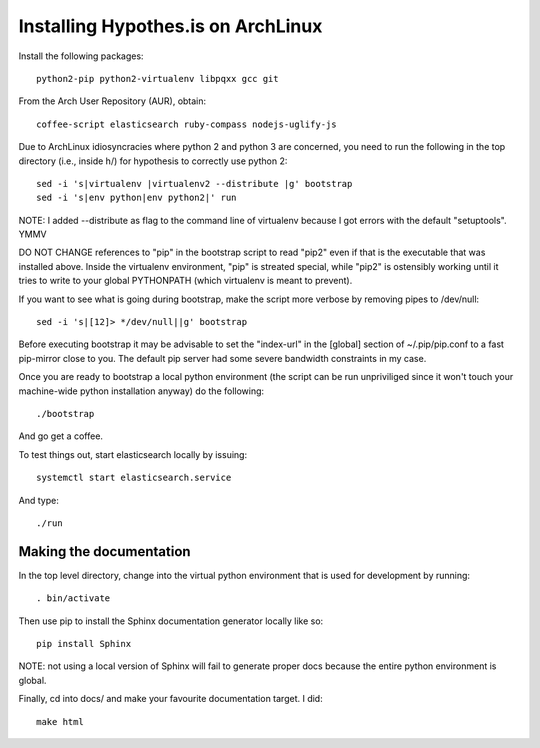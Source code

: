Installing Hypothes.is on ArchLinux
###################################

Install the following packages::

    python2-pip python2-virtualenv libpqxx gcc git

From the Arch User Repository (AUR), obtain::

    coffee-script elasticsearch ruby-compass nodejs-uglify-js

Due to ArchLinux idiosyncracies where python 2 and python 3 are concerned, you need to run the following 
in the top directory (i.e., inside h/) for hypothesis to correctly use python 2::

    sed -i 's|virtualenv |virtualenv2 --distribute |g' bootstrap
    sed -i 's|env python|env python2|' run

NOTE: I added --distribute as flag to the command line of virtualenv because I got errors with the default "setuptools". YMMV

DO NOT CHANGE references to "pip" in the bootstrap script to read "pip2" even if that is the executable that was installed above. Inside the virtualenv environment, "pip" is streated special, while "pip2" is ostensibly working until it tries to write to your global PYTHONPATH (which virtualenv is meant to prevent).

If you want to see what is going during bootstrap, make the script more verbose by removing pipes to /dev/null::

    sed -i 's|[12]> */dev/null||g' bootstrap

Before executing bootstrap it may be advisable to set the "index-url" in the [global] section of ~/.pip/pip.conf to a fast pip-mirror close to you. The default pip server had some severe bandwidth constraints in my case.

Once you are ready to bootstrap a local python environment (the script can be run unpriviliged since it won't touch your machine-wide python installation anyway) do the following::

    ./bootstrap

And go get a coffee.

To test things out, start elasticsearch locally by issuing::

    systemctl start elasticsearch.service

And type::

    ./run

Making the documentation
------------------------

In the top level directory, change into the virtual python environment that is used for development by running::

    . bin/activate

Then use pip to install the Sphinx documentation generator locally like so::

    pip install Sphinx

NOTE: not using a local version of Sphinx will fail to generate proper docs because the entire python environment is global.

Finally, cd into docs/ and make your favourite documentation target. I did::

    make html
